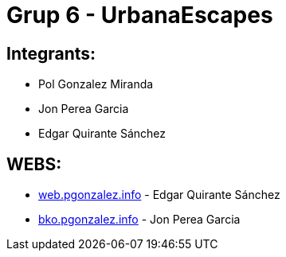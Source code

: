 # Grup 6 - UrbanaEscapes

## Integrants:

- Pol Gonzalez Miranda
- Jon Perea Garcia
- Edgar Quirante Sánchez

## WEBS:

- link:https://web.pgonzalez.info[web.pgonzalez.info] - Edgar Quirante Sánchez
- link:http://bko.jonperea.info[bko.pgonzalez.info] - Jon Perea Garcia
